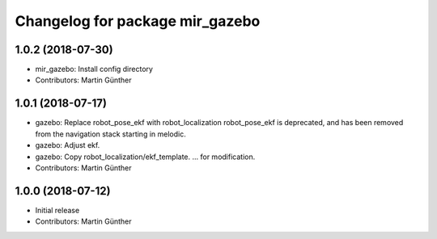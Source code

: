 ^^^^^^^^^^^^^^^^^^^^^^^^^^^^^^^^
Changelog for package mir_gazebo
^^^^^^^^^^^^^^^^^^^^^^^^^^^^^^^^

1.0.2 (2018-07-30)
------------------
* mir_gazebo: Install config directory
* Contributors: Martin Günther

1.0.1 (2018-07-17)
------------------
* gazebo: Replace robot_pose_ekf with robot_localization
  robot_pose_ekf is deprecated, and has been removed from the navigation
  stack starting in melodic.
* gazebo: Adjust ekf.
* gazebo: Copy robot_localization/ekf_template.
  ... for modification.
* Contributors: Martin Günther

1.0.0 (2018-07-12)
------------------
* Initial release
* Contributors: Martin Günther
